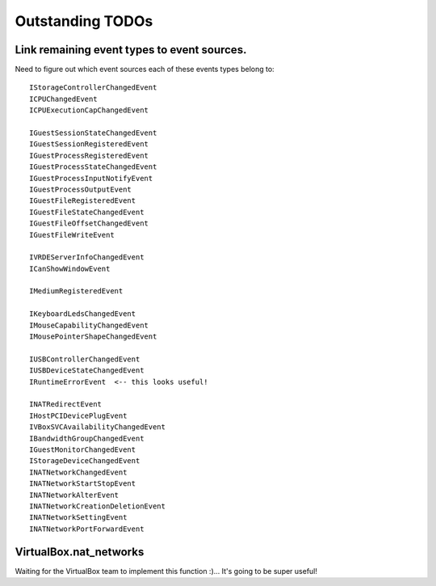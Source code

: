 Outstanding TODOs
=================

Link remaining event types to event sources.
--------------------------------------------
Need to figure out which event sources each of these events types belong to::

    IStorageControllerChangedEvent
    ICPUChangedEvent
    ICPUExecutionCapChangedEvent

    IGuestSessionStateChangedEvent
    IGuestSessionRegisteredEvent
    IGuestProcessRegisteredEvent
    IGuestProcessStateChangedEvent
    IGuestProcessInputNotifyEvent
    IGuestProcessOutputEvent
    IGuestFileRegisteredEvent
    IGuestFileStateChangedEvent
    IGuestFileOffsetChangedEvent
    IGuestFileWriteEvent

    IVRDEServerInfoChangedEvent
    ICanShowWindowEvent

    IMediumRegisteredEvent

    IKeyboardLedsChangedEvent
    IMouseCapabilityChangedEvent
    IMousePointerShapeChangedEvent

    IUSBControllerChangedEvent
    IUSBDeviceStateChangedEvent
    IRuntimeErrorEvent  <-- this looks useful!

    INATRedirectEvent
    IHostPCIDevicePlugEvent
    IVBoxSVCAvailabilityChangedEvent
    IBandwidthGroupChangedEvent
    IGuestMonitorChangedEvent
    IStorageDeviceChangedEvent
    INATNetworkChangedEvent
    INATNetworkStartStopEvent
    INATNetworkAlterEvent
    INATNetworkCreationDeletionEvent
    INATNetworkSettingEvent
    INATNetworkPortForwardEvent


VirtualBox.nat_networks 
-----------------------

Waiting for the VirtualBox team to implement this function :)... It's going to
be super useful! 


